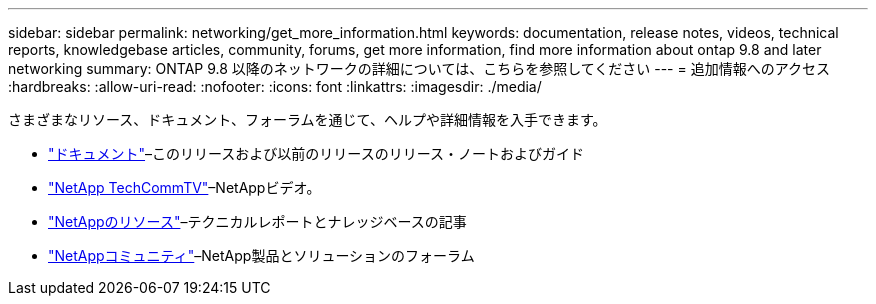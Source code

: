 ---
sidebar: sidebar 
permalink: networking/get_more_information.html 
keywords: documentation, release notes, videos, technical reports, knowledgebase articles, community, forums, get more information, find more information about ontap 9.8 and later networking 
summary: ONTAP 9.8 以降のネットワークの詳細については、こちらを参照してください 
---
= 追加情報へのアクセス
:hardbreaks:
:allow-uri-read: 
:nofooter: 
:icons: font
:linkattrs: 
:imagesdir: ./media/


[role="lead"]
さまざまなリソース、ドキュメント、フォーラムを通じて、ヘルプや詳細情報を入手できます。

* https://docs.netapp.com/ontap-9/index.jsp["ドキュメント"^]–このリリースおよび以前のリリースのリリース・ノートおよびガイド
* https://www.youtube.com/user/NetAppTechCommTV/["NetApp TechCommTV"^]–NetAppビデオ。
* https://www.netapp.com/["NetAppのリソース"^]–テクニカルレポートとナレッジベースの記事
* https://community.netapp.com/["NetAppコミュニティ"^]–NetApp製品とソリューションのフォーラム


